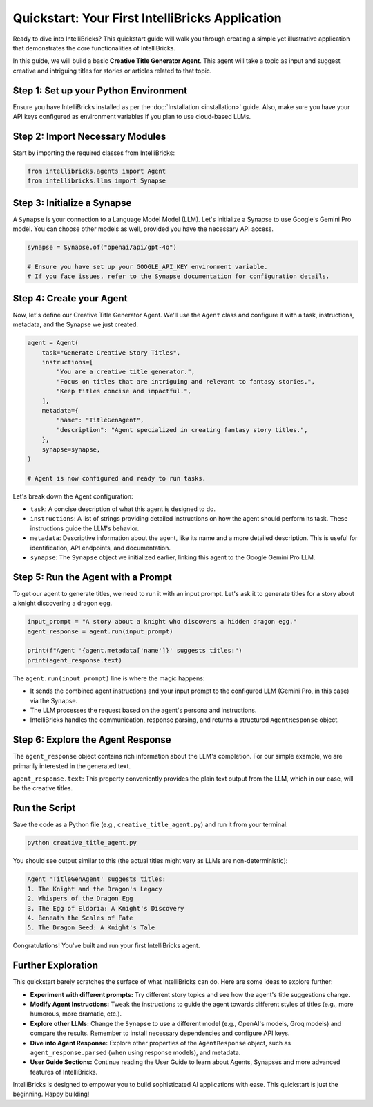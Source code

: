 Quickstart: Your First IntelliBricks Application
================================================

Ready to dive into IntelliBricks? This quickstart guide will walk you through creating a simple yet illustrative application that demonstrates the core functionalities of IntelliBricks.

In this guide, we will build a basic **Creative Title Generator Agent**. This agent will take a topic as input and suggest creative and intriguing titles for stories or articles related to that topic.

Step 1: Set up your Python Environment
--------------------------------------

Ensure you have IntelliBricks installed as per the :doc:`Installation <installation>` guide. Also, make sure you have your API keys configured as environment variables if you plan to use cloud-based LLMs.

Step 2: Import Necessary Modules
--------------------------------

Start by importing the required classes from IntelliBricks:

.. code-block:: python

   from intellibricks.agents import Agent
   from intellibricks.llms import Synapse

Step 3: Initialize a Synapse
----------------------------

A ``Synapse`` is your connection to a Language Model Model (LLM). Let's initialize a Synapse to use Google's Gemini Pro model. You can choose other models as well, provided you have the necessary API access.

.. code-block:: python

   synapse = Synapse.of("openai/api/gpt-4o")

   # Ensure you have set up your GOOGLE_API_KEY environment variable.
   # If you face issues, refer to the Synapse documentation for configuration details.

Step 4: Create your Agent
-------------------------

Now, let's define our Creative Title Generator Agent. We'll use the ``Agent`` class and configure it with a task, instructions, metadata, and the Synapse we just created.

.. code-block:: python

   agent = Agent(
       task="Generate Creative Story Titles",
       instructions=[
           "You are a creative title generator.",
           "Focus on titles that are intriguing and relevant to fantasy stories.",
           "Keep titles concise and impactful.",
       ],
       metadata={
           "name": "TitleGenAgent",
           "description": "Agent specialized in creating fantasy story titles.",
       },
       synapse=synapse,
   )

   # Agent is now configured and ready to run tasks.

Let's break down the Agent configuration:

* ``task``:  A concise description of what this agent is designed to do.
* ``instructions``: A list of strings providing detailed instructions on how the agent should perform its task. These instructions guide the LLM's behavior.
* ``metadata``:  Descriptive information about the agent, like its name and a more detailed description. This is useful for identification, API endpoints, and documentation.
* ``synapse``:  The ``Synapse`` object we initialized earlier, linking this agent to the Google Gemini Pro LLM.

Step 5: Run the Agent with a Prompt
-----------------------------------

To get our agent to generate titles, we need to run it with an input prompt. Let's ask it to generate titles for a story about a knight discovering a dragon egg.

.. code-block:: python

   input_prompt = "A story about a knight who discovers a hidden dragon egg."
   agent_response = agent.run(input_prompt)

   print(f"Agent '{agent.metadata['name']}' suggests titles:")
   print(agent_response.text)

The ``agent.run(input_prompt)`` line is where the magic happens:

* It sends the combined agent instructions and your input prompt to the configured LLM (Gemini Pro, in this case) via the Synapse.
* The LLM processes the request based on the agent's persona and instructions.
* IntelliBricks handles the communication, response parsing, and returns a structured ``AgentResponse`` object.

Step 6: Explore the Agent Response
----------------------------------

The ``agent_response`` object contains rich information about the LLM's completion. For our simple example, we are primarily interested in the generated text.

``agent_response.text``: This property conveniently provides the plain text output from the LLM, which in our case, will be the creative titles.

Run the Script
--------------

Save the code as a Python file (e.g., ``creative_title_agent.py``) and run it from your terminal:

.. code-block:: bash

   python creative_title_agent.py

You should see output similar to this (the actual titles might vary as LLMs are non-deterministic):

.. code-block:: text

   Agent 'TitleGenAgent' suggests titles:
   1. The Knight and the Dragon's Legacy
   2. Whispers of the Dragon Egg
   3. The Egg of Eldoria: A Knight's Discovery
   4. Beneath the Scales of Fate
   5. The Dragon Seed: A Knight's Tale

Congratulations! You've built and run your first IntelliBricks agent.

Further Exploration
-------------------

This quickstart barely scratches the surface of what IntelliBricks can do. Here are some ideas to explore further:

* **Experiment with different prompts:** Try different story topics and see how the agent's title suggestions change.
* **Modify Agent Instructions:** Tweak the instructions to guide the agent towards different styles of titles (e.g., more humorous, more dramatic, etc.).
* **Explore other LLMs:** Change the ``Synapse`` to use a different model (e.g., OpenAI's models, Groq models) and compare the results. Remember to install necessary dependencies and configure API keys.
* **Dive into Agent Response:** Explore other properties of the ``AgentResponse`` object, such as ``agent_response.parsed`` (when using response models), and metadata.
* **User Guide Sections:** Continue reading the User Guide to learn about Agents, Synapses and more advanced features of IntelliBricks.

IntelliBricks is designed to empower you to build sophisticated AI applications with ease. This quickstart is just the beginning. Happy building!
